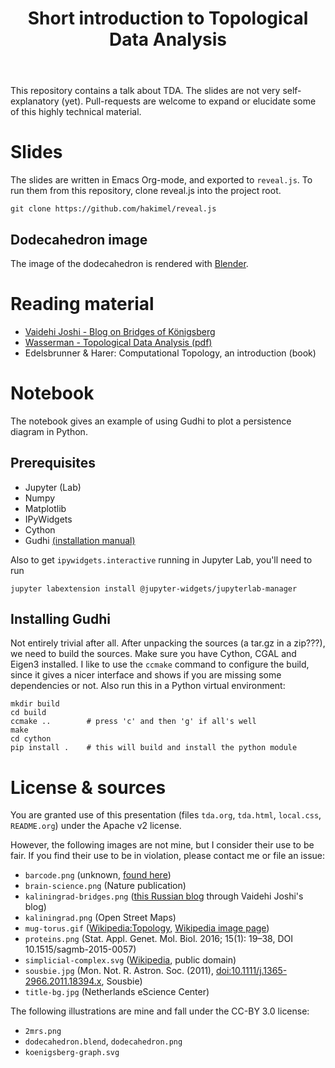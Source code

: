 #+TITLE: Short introduction to Topological Data Analysis

[[file:dodecahedron.png]]

This repository contains a talk about TDA. The slides are not very self-explanatory (yet). Pull-requests are welcome to expand or elucidate some of this highly technical material.

* Slides
The slides are written in Emacs Org-mode, and exported to =reveal.js=. To run them from this repository, clone reveal.js into the project root.

#+BEGIN_SRC shell :eval no
git clone https://github.com/hakimel/reveal.js
#+END_SRC

** Dodecahedron image
The image of the dodecahedron is rendered with [[http://www.blender.org][Blender]].

* Reading material
- [[https://medium.com/basecs/k%C3%B6nigsberg-seven-small-bridges-one-giant-graph-problem-2275d1670a12][Vaidehi Joshi - Blog on Bridges of Königsberg]]
- [[https://arxiv.org/pdf/1609.08227.pdf][Wasserman - Topological Data Analysis (pdf)]]
- Edelsbrunner & Harer: Computational Topology, an introduction (book)

* Notebook
The notebook gives an example of using Gudhi to plot a persistence diagram in Python.

** Prerequisites
   - Jupyter (Lab)
   - Numpy
   - Matplotlib
   - IPyWidgets
   - Cython
   - Gudhi [[http://gudhi.gforge.inria.fr/python/latest/installation.html][(installation manual)]]

   Also to get =ipywidgets.interactive= running in Jupyter Lab, you'll need to run

#+BEGIN_SRC shell :eval no
jupyter labextension install @jupyter-widgets/jupyterlab-manager
#+END_SRC

** Installing Gudhi
Not entirely trivial after all. After unpacking the sources (a tar.gz in a zip???), we need to build the sources. Make sure you have Cython, CGAL and Eigen3 installed. I like to use the =ccmake= command to configure the build, since it gives a nicer interface and shows if you are missing some dependencies or not. Also run this in a Python virtual environment:

#+BEGIN_SRC shell :eval no
mkdir build
cd build
ccmake ..        # press 'c' and then 'g' if all's well
make
cd cython
pip install .    # this will build and install the python module
#+END_SRC

* License & sources
You are granted use of this presentation (files =tda.org=, =tda.html=, =local.css=, =README.org=) under the Apache v2 license.

However, the following images are not mine, but I consider their use to be fair. If you find their use to be in violation, please contact me or file an issue:

- =barcode.png= (unknown, [[http://www.math.tau.ac.il/~ostrover/Workshop/TDAMST/TDAMST.html][found here]])
- =brain-science.png= (Nature publication)
- =kaliningrad-bridges.png= ([[https://visualhistory.livejournal.com/39249.html][this Russian blog]] through Vaidehi Joshi's blog)
- =kaliningrad.png= (Open Street Maps)
- =mug-torus.gif= ([[http://en.wikipedia.org/wiki/Topology][Wikipedia:Topology]], [[https://commons.wikimedia.org/wiki/File:Mug_and_Torus_morph.gif][Wikipedia image page]])
- =proteins.png= (Stat. Appl. Genet. Mol. Biol. 2016; 15(1): 19–38, DOI 10.1515/sagmb-2015-0057)
- =simplicial-complex.svg= ([[https://en.wikipedia.org/wiki/Simplicial_complex][Wikipedia]], public domain)
- =sousbie.jpg= (Mon. Not. R. Astron. Soc. (2011), doi:10.1111/j.1365-2966.2011.18394.x, Sousbie)
- =title-bg.jpg= (Netherlands eScience Center)

The following illustrations are mine and fall under the CC-BY 3.0 license:
- =2mrs.png=
- =dodecahedron.blend=, =dodecahedron.png=
- =koenigsberg-graph.svg=
